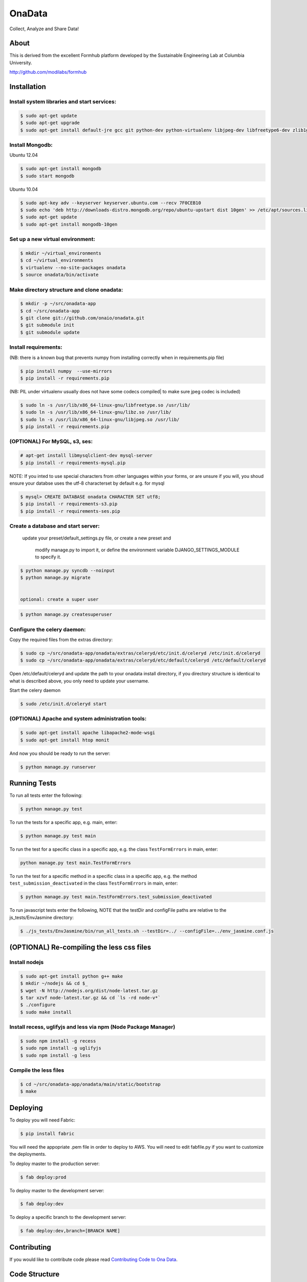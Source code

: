 OnaData
=======
Collect, Analyze and Share Data!

.. image:: https://secure.travis-ci.org/onaio/onadata.png?branch=master
  :target: http://travis-ci.org/onaio/onadata

About
-----

This is derived from the excellent Formhub platform developed by the Sustainable Engineering Lab at Columbia University.

http://github.com/modilabs/formhub

Installation
------------

Install system libraries and start services:
^^^^^^^^^^^^^^^^^^^^^^^^^^^^^^^^^^^^^^^^^^^

.. code-block:: sh

    $ sudo apt-get update
    $ sudo apt-get upgrade
    $ sudo apt-get install default-jre gcc git python-dev python-virtualenv libjpeg-dev libfreetype6-dev zlib1g-dev rabbitmq-server

Install Mongodb:
^^^^^^^^^^^^^^^^

Ubuntu 12.04

.. code-block:: sh

    $ sudo apt-get install mongodb
    $ sudo start mongodb

Ubuntu 10.04

.. code-block:: sh

    $ sudo apt-key adv --keyserver keyserver.ubuntu.com --recv 7F0CEB10
    $ sudo echo 'deb http://downloads-distro.mongodb.org/repo/ubuntu-upstart dist 10gen' >> /etc/apt/sources.list
    $ sudo apt-get update
    $ sudo apt-get install mongodb-10gen


Set up a new virtual environment:
^^^^^^^^^^^^^^^^^^^^^^^^^^^^^^^^^

.. code-block:: sh

    $ mkdir ~/virtual_environments
    $ cd ~/virtual_environments
    $ virtualenv --no-site-packages onadata
    $ source onadata/bin/activate

Make directory structure and clone onadata:
^^^^^^^^^^^^^^^^^^^^^^^^^^^^^^^^^^^^^^^^^^^

.. code-block:: sh

    $ mkdir -p ~/src/onadata-app
    $ cd ~/src/onadata-app
    $ git clone git://github.com/onaio/onadata.git
    $ git submodule init
    $ git submodule update

Install requirements:
^^^^^^^^^^^^^^^^^^^^^

(NB: there is a known bug that prevents numpy from installing correctly when in requirements.pip file)

.. code-block:: sh

    $ pip install numpy  --use-mirrors
    $ pip install -r requirements.pip

(NB: PIL under virtualenv usually does not have some codecs compiled| to make sure jpeg codec is included)

.. code-block:: sh

    $ sudo ln -s /usr/lib/x86_64-linux-gnu/libfreetype.so /usr/lib/
    $ sudo ln -s /usr/lib/x86_64-linux-gnu/libz.so /usr/lib/
    $ sudo ln -s /usr/lib/x86_64-linux-gnu/libjpeg.so /usr/lib/
    $ pip install -r requirements.pip

(OPTIONAL) For MySQL, s3, ses:
^^^^^^^^^^^^^^^^^^^^^^^^^^^^^^

.. code-block:: sh

    # apt-get install libmysqlclient-dev mysql-server
    $ pip install -r requirements-mysql.pip

NOTE: If you inted to use special characters from other languages within your forms, or are unsure if you will, you shoud ensure your databse uses the utf-8 characterset by default e.g. for mysql

.. code-block:: sh

    $ mysql> CREATE DATABASE onadata CHARACTER SET utf8;
    $ pip install -r requirements-s3.pip
    $ pip install -r requirements-ses.pip

Create a database and start server:
^^^^^^^^^^^^^^^^^^^^^^^^^^^^^^^^^^^

    update your preset/default_settings.py file,
    or create a new preset and
      modify manage.py to import it,
      or define the environment variable DJANGO_SETTINGS_MODULE to specify it.

.. code-block:: sh

    $ python manage.py syncdb --noinput
    $ python manage.py migrate


    optional: create a super user

.. code-block:: sh

    $ python manage.py createsuperuser

Configure the celery daemon:
^^^^^^^^^^^^^^^^^^^^^^^^^^^^

Copy the required files from the extras directory:

.. code-block:: sh

    $ sudo cp ~/src/onadata-app/onadata/extras/celeryd/etc/init.d/celeryd /etc/init.d/celeryd
    $ sudo cp ~/src/onadata-app/onadata/extras/celeryd/etc/default/celeryd /etc/default/celeryd

Open /etc/default/celeryd and update the path to your onadata install directory, if you directory structure is identical to what is described above, you only need to update your username.

Start the celery daemon

.. code-block:: sh

    $ sudo /etc/init.d/celeryd start

(OPTIONAL) Apache and system administration tools:
^^^^^^^^^^^^^^^^^^^^^^^^^^^^^^^^^^^^^^^^^^^^^^^^^^

.. code-block:: sh

    $ sudo apt-get install apache libapache2-mode-wsgi
    $ sudo apt-get install htop monit

And now you should be ready to run the server:

.. code-block:: sh

    $ python manage.py runserver

Running Tests
-------------

To run all tests enter the following:

.. code-block:: sh

    $ python manage.py test

To run the tests for a specific app, e.g. main, enter:

.. code-block:: sh

    $ python manage.py test main

To run the test for a specific class in a specific app, e.g. the class ``TestFormErrors`` in main, enter:

.. code-block:: sh

    python manage.py test main.TestFormErrors

To run the test for a specific method in a specific class in a specific app, e.g. the method ``test_submission_deactivated`` in the class ``TestFormErrors`` in main, enter:

.. code-block:: sh

    $ python manage.py test main.TestFormErrors.test_submission_deactivated

To run javascript tests enter the following, NOTE that the testDir and configFile paths are relative to the js_tests/EnvJasmine directory:

.. code-block:: sh

    $ ./js_tests/EnvJasmine/bin/run_all_tests.sh --testDir=../ --configFile=../env_jasmine.conf.js

(OPTIONAL) Re-compiling the less css files
---------------------------------------

Install nodejs
^^^^^^^^^^^^^^

.. code-block:: sh

    $ sudo apt-get install python g++ make
    $ mkdir ~/nodejs && cd $_
    $ wget -N http://nodejs.org/dist/node-latest.tar.gz
    $ tar xzvf node-latest.tar.gz && cd `ls -rd node-v*`
    $ ./configure
    $ sudo make install

Install recess, uglifyjs and less via npm (Node Package Manager)
^^^^^^^^^^^^^^^^^^^^^^^^^^^^^^^^^^^^^^^^^^^^^^^^^^^^^^^^^^^^^^^^

.. code-block:: sh

    $ sudo npm install -g recess
    $ sudo npm install -g uglifyjs
    $ sudo npm install -g less

Compile the less files
^^^^^^^^^^^^^^^^^^^^^^

.. code-block:: sh

    $ cd ~/src/onadata-app/onadata/main/static/bootstrap
    $ make

Deploying
---------

To deploy you will need Fabric:

.. code-block:: sh

    $ pip install fabric

You will need the appopriate .pem file in order to deploy to AWS. You will need
to edit fabfile.py if you want to customize the deployments.

To deploy master to the production server:

.. code-block:: sh

    $ fab deploy:prod

To deploy master to the development server:

.. code-block:: sh

    $ fab deploy:dev

To deploy a specific branch to the development server:

.. code-block:: sh

    $ fab deploy:dev,branch=[BRANCH NAME]

Contributing
------------

If you would like to contribute code please read
`Contributing Code to Ona Data <https://github.com/onaio/onadata/wiki/Contributing-Code-to-OnaData>`_.

Code Structure
--------------

* odk_logger - This app serves XForms to ODK Collect and receives
  submissions from ODK Collect. This is a stand alone application.

* odk_viewer - This app provides a
  csv and xls export of the data stored in odk_logger. This app uses a
  data dictionary as produced by pyxform. It also provides a map and
  single survey view.

* main - This app is the glue that brings odk_logger and odk_viewer
  together.

Localization
------------

To generate a locale from scratch (ex. Spanish)

.. code-block:: sh

    $ django-admin.py makemessages -l es -e py,html,email,txt ;
    $ for app in {main,odk_viewer} ; do cd ${app} && django-admin.py makemessages -d djangojs -l es && cd - ; done

To update PO files

.. code-block:: sh

    $ django-admin.py makemessages -a ;
    $ for app in {main,odk_viewer} ; do cd ${app} && django-admin.py makemessages -d djangojs -a && cd - ; done

To compile MO files and update live translations

.. code-block:: sh

    $ django-admin.py compilemessages ;
    $ for app in {main,odk_viewer} ; do cd ${app} && django-admin.py compilemessages && cd - ; done
